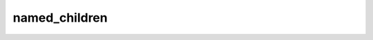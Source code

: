 named_children
==============
.. py:method:: named_children() -> Iterator[Tuple[str, Module]]

   Returns an iterator over immediate children modules, yielding both
   the name of the module as well as the module itself.

   :Yields: *(str, Module)* -- Tuple containing a name and child module

   Example::

       >>> # xdoctest: +SKIP("undefined vars")
       >>> for name, module in model.named_children():
       >>>     if name in ['conv4', 'conv5']:
       >>>         print(module)


